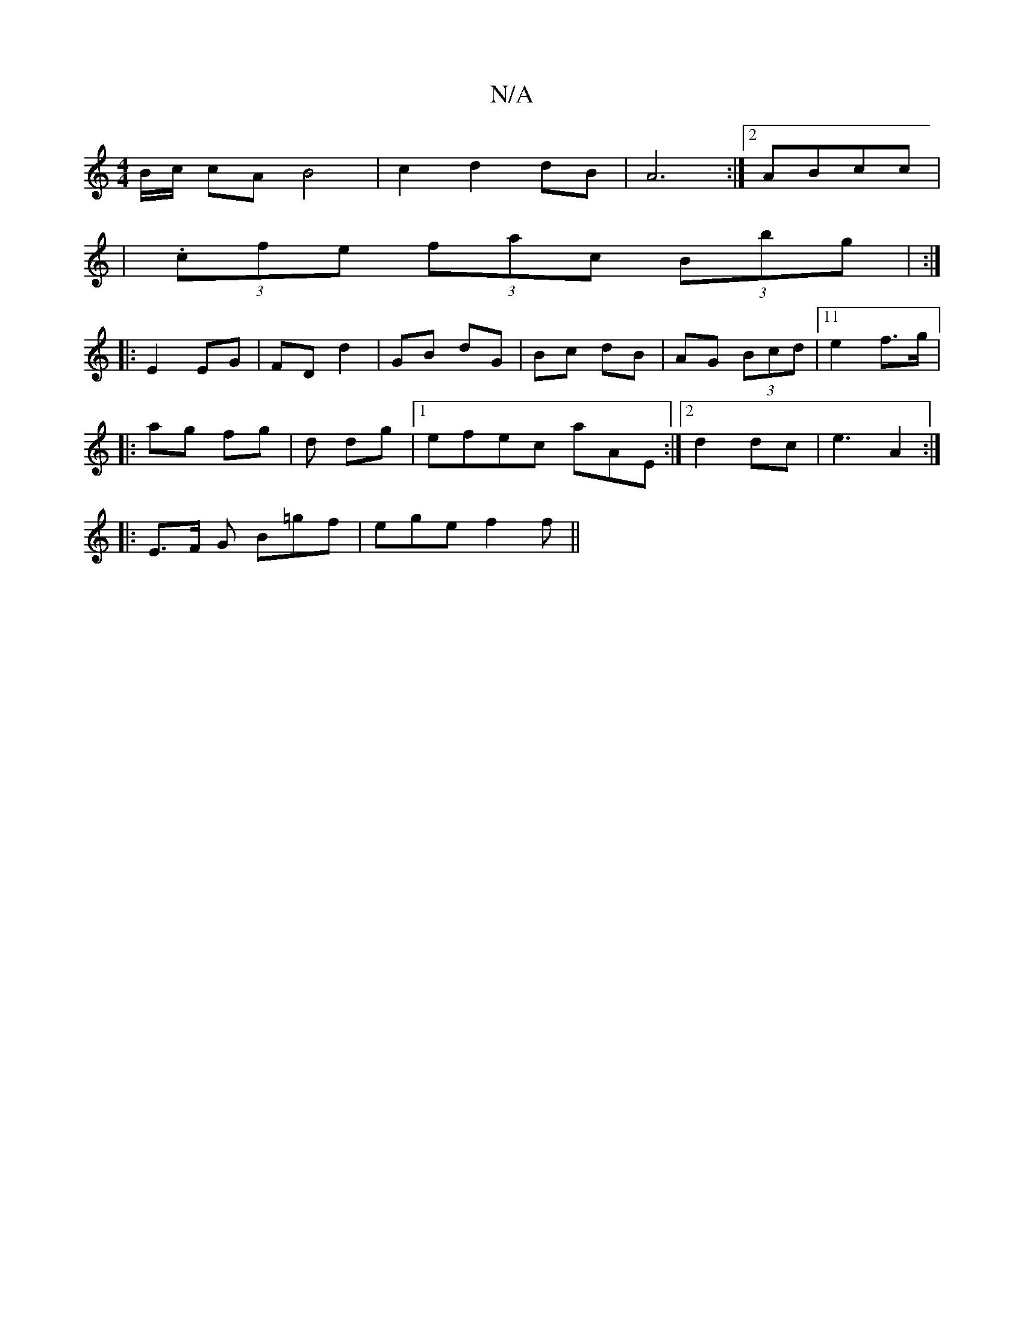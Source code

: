 X:1
T:N/A
M:4/4
R:N/A
K:Cmajor
2B/2c/2 cA B4 | c2 d2dB | A6 :|[2 ABcc |
|. (3cfe (3fac (3Bbg | :|] 
|:E2 EG | FD d2 | GB dG | Bc dB |AG (3Bcd |11 e2 f>g |1 
|:ag fg|d1 dg|1 efec aAE:|2 d2 dc | e3 A2 :|
|: E>F -G B=gf|ege f2f||

~e3
